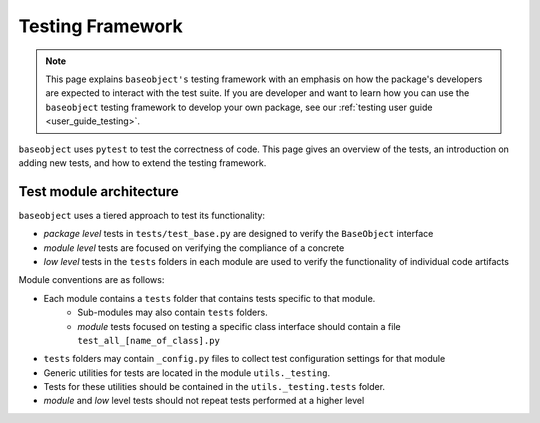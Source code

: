 =================
Testing Framework
=================

.. note::

    This page explains ``baseobject's`` testing framework with an emphasis on how
    the package's developers  are expected to interact with the test suite. If
    you are developer and want to learn how you can use the ``baseobject``
    testing framework to develop your own package, see our
    :ref:`testing user guide <user_guide_testing>`.

``baseobject`` uses ``pytest`` to test the correctness of code.
This page gives an overview of the tests, an introduction on adding new tests,
and how to extend the testing framework.

Test module architecture
========================

``baseobject`` uses a tiered approach to test its functionality:

- *package level* tests in ``tests/test_base.py`` are designed to verify the
  ``BaseObject`` interface

- *module level* tests are focused on verifying the compliance of a concrete

- *low level* tests in the ``tests`` folders in each module are used to verify the
  functionality of individual code artifacts

Module conventions are as follows:

* Each module contains a ``tests`` folder that contains tests specific to that module.
    * Sub-modules may also contain ``tests`` folders.
    * *module* tests focused on testing a specific class interface should contain a file
      ``test_all_[name_of_class].py``
* ``tests`` folders may contain ``_config.py`` files to collect test
  configuration settings for that module
* Generic utilities for tests are located in the module ``utils._testing``.
* Tests for these utilities should be contained in the ``utils._testing.tests`` folder.
* *module* and *low* level tests should not repeat tests performed at a higher level
